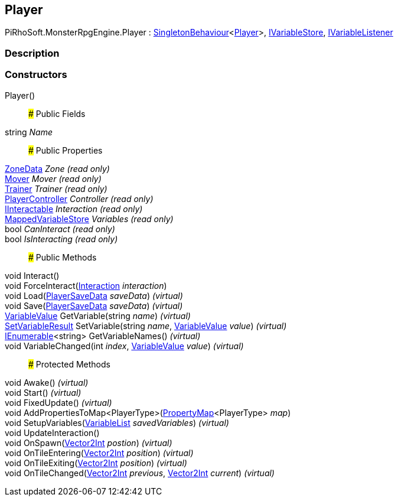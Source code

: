 [#reference/player]

## Player

PiRhoSoft.MonsterRpgEngine.Player : link:/projects/unity-utilities/documentation/#/v10/reference/singleton-behaviour-1[SingletonBehaviour^]<<<reference/player.html,Player>>>, link:/projects/unity-composition/documentation/#/v10/reference/i-variable-store[IVariableStore^], link:/projects/unity-composition/documentation/#/v10/reference/i-variable-listener[IVariableListener^]

### Description

### Constructors

Player()::

### Public Fields

string _Name_::

### Public Properties

<<reference/zone-data.html,ZoneData>> _Zone_ _(read only)_::

<<reference/mover.html,Mover>> _Mover_ _(read only)_::

<<reference/trainer.html,Trainer>> _Trainer_ _(read only)_::

<<reference/player-controller.html,PlayerController>> _Controller_ _(read only)_::

<<reference/i-interactable.html,IInteractable>> _Interaction_ _(read only)_::

link:/projects/unity-composition/documentation/#/v10/reference/mapped-variable-store[MappedVariableStore^] _Variables_ _(read only)_::

bool _CanInteract_ _(read only)_::

bool _IsInteracting_ _(read only)_::

### Public Methods

void Interact()::

void ForceInteract(<<reference/interaction.html,Interaction>> _interaction_)::

void Load(<<reference/player-save-data.html,PlayerSaveData>> _saveData_) _(virtual)_::

void Save(<<reference/player-save-data.html,PlayerSaveData>> _saveData_) _(virtual)_::

link:/projects/unity-composition/documentation/#/v10/reference/variable-value[VariableValue^] GetVariable(string _name_) _(virtual)_::

link:/projects/unity-composition/documentation/#/v10/reference/set-variable-result[SetVariableResult^] SetVariable(string _name_, link:/projects/unity-composition/documentation/#/v10/reference/variable-value[VariableValue^] _value_) _(virtual)_::

https://docs.microsoft.com/en-us/dotnet/api/System.Collections.Generic.IEnumerable-1[IEnumerable^]<string> GetVariableNames() _(virtual)_::

void VariableChanged(int _index_, link:/projects/unity-composition/documentation/#/v10/reference/variable-value[VariableValue^] _value_) _(virtual)_::

### Protected Methods

void Awake() _(virtual)_::

void Start() _(virtual)_::

void FixedUpdate() _(virtual)_::

void AddPropertiesToMap<PlayerType>(link:/projects/unity-composition/documentation/#/v10/reference/property-map-1[PropertyMap^]<PlayerType> _map_)::

void SetupVariables(link:/projects/unity-composition/documentation/#/v10/reference/variable-list[VariableList^] _savedVariables_) _(virtual)_::

void UpdateInteraction()::

void OnSpawn(https://docs.unity3d.com/ScriptReference/Vector2Int.html[Vector2Int^] _postion_) _(virtual)_::

void OnTileEntering(https://docs.unity3d.com/ScriptReference/Vector2Int.html[Vector2Int^] _position_) _(virtual)_::

void OnTileExiting(https://docs.unity3d.com/ScriptReference/Vector2Int.html[Vector2Int^] _position_) _(virtual)_::

void OnTileChanged(https://docs.unity3d.com/ScriptReference/Vector2Int.html[Vector2Int^] _previous_, https://docs.unity3d.com/ScriptReference/Vector2Int.html[Vector2Int^] _current_) _(virtual)_::